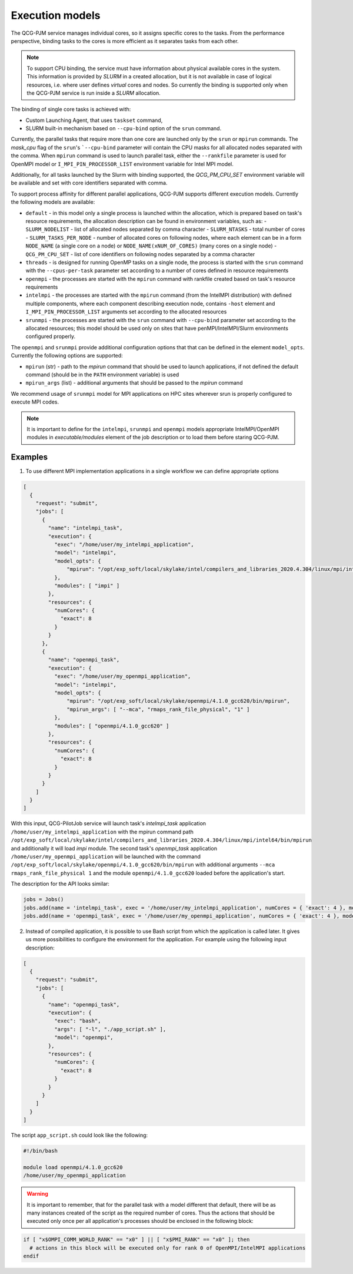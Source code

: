 Execution models
======================

The QCG-PJM service manages individual cores, so it assigns specific cores to
the tasks. From the performance perspective, binding tasks to the cores is more
efficient as it separates tasks from each other.

.. note::  To support CPU binding, the service must have information about physical
    available cores in the system. This information is provided by *SLURM* in
    a created allocation, but it is not available in case of logical resources, i.e.
    where user defines *virtual* cores and nodes. So currently the binding is
    supported only when the QCG-PJM service is run inside a *SLURM* allocation.

The binding of single core tasks is achieved with:

- Custom Launching Agent, that uses ``taskset`` command,
- SLURM built-in mechanism based on ``--cpu-bind`` option of the ``srun`` command.

Currently, the parallel tasks that require more than one core are launched
only by the ``srun`` or ``mpirun`` commands. The `mask_cpu` flag of the
``srun``'s ```--cpu-bind`` parameter will contain the CPU masks for all
allocated nodes separated with the comma. When ``mpirun`` command is used to
launch parallel task, either the ``--rankfile`` parameter is used for OpenMPI
model or ``I_MPI_PIN_PROCESSOR_LIST`` environment variable for Intel MPI
model.

Additionally, for all tasks launched by the Slurm with binding supported, the
*QCG_PM_CPU_SET* environment variable will be available and set with core
identifiers separated with comma.

To support process affinity for different parallel applications, QCG-PJM supports
different execution models. Currently the following models are available:

- ``default`` - in this model only a single process is launched within the allocation, which is prepared based on task's resource requirements, the allocation description can be found in environment variables, such as:
  - ``SLURM_NODELIST`` - list of allocated nodes separated by comma character
  - ``SLURM_NTASKS`` - total number of cores
  - ``SLURM_TASKS_PER_NODE`` - number of allocated cores on following nodes, where each element can be in a form ``NODE_NAME`` (a single core on a node) or ``NODE_NAME(xNUM_OF_CORES)`` (many cores on a single node)
  - ``QCG_PM_CPU_SET`` - list of core identifiers on following nodes separated by a comma character
- ``threads`` - is designed for running OpenMP tasks on a single node, the process is started with the ``srun`` command with the ``--cpus-per-task`` parameter set according to a number of cores defined in resource requirements
- ``openmpi`` - the processes are started with the ``mpirun`` command with rankfile created based on task's resource requirements
- ``intelmpi`` - the processes are started with the ``mpirun`` command (from the IntelMPI distribution) with defined multiple components, where each component describing execution node, contains ``-host`` element and ``I_MPI_PIN_PROCESSOR_LIST`` arguments set according to the allocated resources
- ``srunmpi`` - the processes are started with the ``srun`` command with ``--cpu-bind`` parameter set according to the allocated resources; this model should be used only on sites that have penMPI/IntelMPI/Slurm environments configured properly.

The ``openmpi`` and ``srunmpi`` provide additional configuration options that that can be defined in the element ``model_opts``. Currently the following options are supported:

- ``mpirun`` (str) - path to the `mpirun` command that should be used to launch applications, if not defined the default command (should be in the ``PATH`` environment variable) is used
- ``mpirun_args`` (list) - additional arguments that should be passed to the `mpirun` command

We recommend usage of ``srunmpi`` model for MPI applications on HPC sites wherever srun is properly configured to
execute MPI codes.

.. note::

    It is important to define for the ``intelmpi``, ``srunmpi`` and ``openmpi`` models
    appropriate IntelMPI/OpenMPI modules in `executable/modules` element of the job description
    or to load them before staring QCG-PJM.

Examples
--------

1) To use different MPI implementation applications in a single workflow we can define appropriate options

.. code:: json

    [
      {
        "request": "submit",
        "jobs": [
          {
            "name": "intelmpi_task",
            "execution": {
              "exec": "/home/user/my_intelmpi_application",
              "model": "intelmpi",
              "model_opts": {
                  "mpirun": "/opt/exp_soft/local/skylake/intel/compilers_and_libraries_2020.4.304/linux/mpi/intel64/bin/mpirun"
              },
              "modules": [ "impi" ]
            },
            "resources": {
              "numCores": {
                "exact": 8
              }
            }
          },
          {
            "name": "openmpi_task",
            "execution": {
              "exec": "/home/user/my_openmpi_application",
              "model": "intelmpi",
              "model_opts": {
                  "mpirun": "/opt/exp_soft/local/skylake/openmpi/4.1.0_gcc620/bin/mpirun",
                  "mpirun_args": [ "--mca", "rmaps_rank_file_physical", "1" ]
              },
              "modules": [ "openmpi/4.1.0_gcc620" ]
            },
            "resources": {
              "numCores": {
                "exact": 8
              }
            }
          }
        ]
      }
    ]

With this input, QCG-PilotJob service will launch task's `intelmpi_task`
application ``/home/user/my_intelmpi_application`` with the mpirun command path
``/opt/exp_soft/local/skylake/intel/compilers_and_libraries_2020.4.304/linux/mpi/intel64/bin/mpirun``
and additionally it will load `impi` module. The second task's `openmpi_task`
application ``/home/user/my_openmpi_application`` will be launched with the command
``/opt/exp_soft/local/skylake/openmpi/4.1.0_gcc620/bin/mpirun`` with additional
arguments ``--mca rmaps_rank_file_physical 1`` and the module
``openmpi/4.1.0_gcc620`` loaded before the application's start.

The description for the API looks similar:

.. code:: python

  jobs = Jobs()
  jobs.add(name = 'intelmpi_task', exec = '/home/user/my_intelmpi_application', numCores = { 'exact': 4 }, model = 'intelmpi', model_opts = { 'mpirun': '/opt/exp_soft/local/skylake/intel/compilers_and_libraries_2020.4.304/linux/mpi/intel64/bin/mpirun' }, modules = [ 'impi' ])
  jobs.add(name = 'openmpi_task', exec = '/home/user/my_openmpi_application', numCores = { 'exact': 4 }, model = 'openmpi', model_opts = { 'mpirun': '/opt/exp_soft/local/skylake/openmpi/4.1.0_gcc620/bin/mpirun', 'mpirun_args': ['--mca', 'rmaps_rank_file_physical', '1']}, modules = [ 'openmpi/4.1.0_gcc620' ])

2) Instead of compiled application, it is possible to use Bash script from which the application is called later. It gives us more possibilities to configure the environment for the application. For example using the following input description:

.. code:: json

    [
      {
        "request": "submit",
        "jobs": [
          {
            "name": "openmpi_task",
            "execution": {
              "exec": "bash",
              "args": [ "-l", "./app_script.sh" ],
              "model": "openmpi",
            },
            "resources": {
              "numCores": {
                "exact": 8
              }
            }
          }
        ]
      }
    ]

The script ``app_script.sh`` could look like the following:

.. code:: bash

    #!/bin/bash

    module load openmpi/4.1.0_gcc620
    /home/user/my_openmpi_application

.. warning::

  It is important to remember, that for the parallel task with a model different that default,
  there will be as many instances created of the script as the required number of cores.
  Thus the actions that should be executed only once per all application's processes should be enclosed
  in the following block:

.. code:: bash

  if [ "x$OMPI_COMM_WORLD_RANK" == "x0" ] || [ "x$PMI_RANK" == "x0" ]; then
    # actions in this block will be executed only for rank 0 of OpenMPI/IntelMPI applications
  endif


